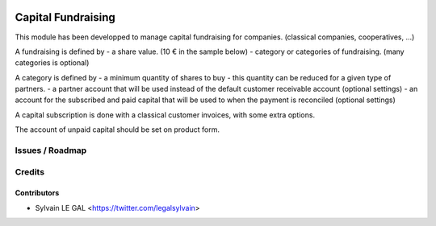 .. image:: https://img.shields.io/badge/licence-AGPL--3-blue.svg
    :alt: License: AGPL-3

===================
Capital Fundraising
===================

This module has been developped to manage capital fundraising for companies.
(classical companies, cooperatives, ...)

A fundraising is defined by
- a share value. (10 € in the sample below)
- category or categories of fundraising. (many categories is optional)

.. image:: /capital_subscription/static/description/capital_fundraising.png

A category is defined by
- a minimum quantity of shares to buy
- this quantity can be reduced for a given type of partners.
- a partner account that will be used instead of the default customer receivable account (optional settings)
- an account for the subscribed and paid capital that will be used to when the payment is reconciled (optional settings)

.. image:: /capital_subscription/static/description/capital_fundraising_category.png

A capital subscription is done with a classical customer invoices, with some extra options.

.. image:: /capital_subscription/static/description/account_invoice.png

The account of unpaid capital should be set on product form.

.. image:: /capital_subscription/static/description/product_product.png

Issues / Roadmap
================

Credits
=======

Contributors
------------

* Sylvain LE GAL <https://twitter.com/legalsylvain>

